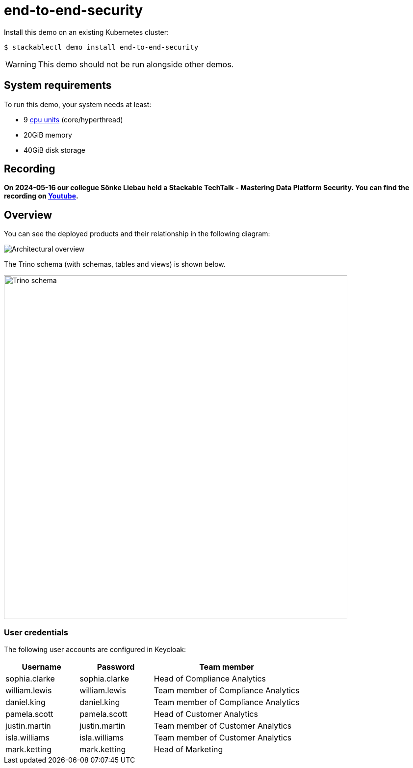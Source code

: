= end-to-end-security

:k8s-cpu: https://kubernetes.io/docs/tasks/debug/debug-cluster/resource-metrics-pipeline/#cpu

Install this demo on an existing Kubernetes cluster:

[source,console]
----
$ stackablectl demo install end-to-end-security
----

[WARNING]
====
This demo should not be run alongside other demos.
====

[#system-requirements]
== System requirements

To run this demo, your system needs at least:

* 9 {k8s-cpu}[cpu units] (core/hyperthread)
* 20GiB memory
* 40GiB disk storage

== Recording

// We don't embed the video but only link it because of privacy concerns.
*On 2024-05-16 our collegue Sönke Liebau held a Stackable TechTalk - Mastering Data Platform Security.
You can find the recording on https://www.youtube.com/watch?v=ATlq_l3WNiA[Youtube].*

== Overview

You can see the deployed products and their relationship in the following diagram:

image::end-to-end-security/overview.png[Architectural overview]

The Trino schema (with schemas, tables and views) is shown below.

// the svg does not have a specified size, so we need to size it here or it will be 0x0
image::end-to-end-security/trino-schema.svg[Trino schema,700]

=== User credentials

The following user accounts are configured in Keycloak:

[cols="1,1,2"]
|===
|Username|Password|Team member

|sophia.clarke
|sophia.clarke
|Head of Compliance Analytics

|william.lewis
|william.lewis
|Team member of Compliance Analytics

|daniel.king
|daniel.king
|Team member of Compliance Analytics

|pamela.scott
|pamela.scott
|Head of Customer Analytics

|justin.martin
|justin.martin
|Team member of Customer Analytics

|isla.williams
|isla.williams
|Team member of Customer Analytics

|mark.ketting
|mark.ketting
|Head of Marketing
|===
